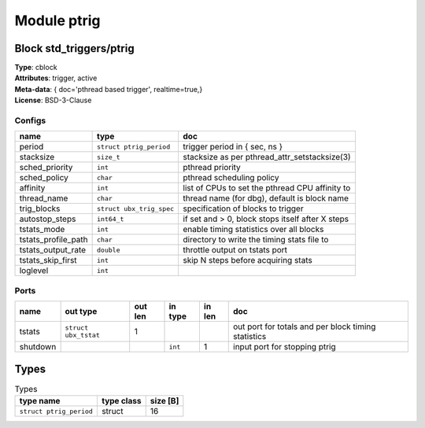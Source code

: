 Module ptrig
------------

Block std_triggers/ptrig
^^^^^^^^^^^^^^^^^^^^^^^^

| **Type**:       cblock
| **Attributes**: trigger, active
| **Meta-data**:  { doc='pthread based trigger',  realtime=true,}
| **License**:    BSD-3-Clause


Configs
"""""""

.. csv-table::
   :header: "name", "type", "doc"

   period, ``struct ptrig_period``, "trigger period in { sec, ns }"
   stacksize, ``size_t``, "stacksize as per pthread_attr_setstacksize(3)"
   sched_priority, ``int``, "pthread priority"
   sched_policy, ``char``, "pthread scheduling policy"
   affinity, ``int``, "list of CPUs to set the pthread CPU affinity to"
   thread_name, ``char``, "thread name (for dbg), default is block name"
   trig_blocks, ``struct ubx_trig_spec``, "specification of blocks to trigger"
   autostop_steps, ``int64_t``, "if set and > 0, block stops itself after X steps"
   tstats_mode, ``int``, "enable timing statistics over all blocks"
   tstats_profile_path, ``char``, "directory to write the timing stats file to"
   tstats_output_rate, ``double``, "throttle output on tstats port"
   tstats_skip_first, ``int``, "skip N steps before acquiring stats"
   loglevel, ``int``, ""



Ports
"""""

.. csv-table::
   :header: "name", "out type", "out len", "in type", "in len", "doc"

   tstats, ``struct ubx_tstat``, 1, , , "out port for totals and per block timing statistics"
   shutdown, , , ``int``, 1, "input port for stopping ptrig"

Types
^^^^^

.. csv-table:: Types
   :header: "type name", "type class", "size [B]"

   ``struct ptrig_period``, struct, 16


